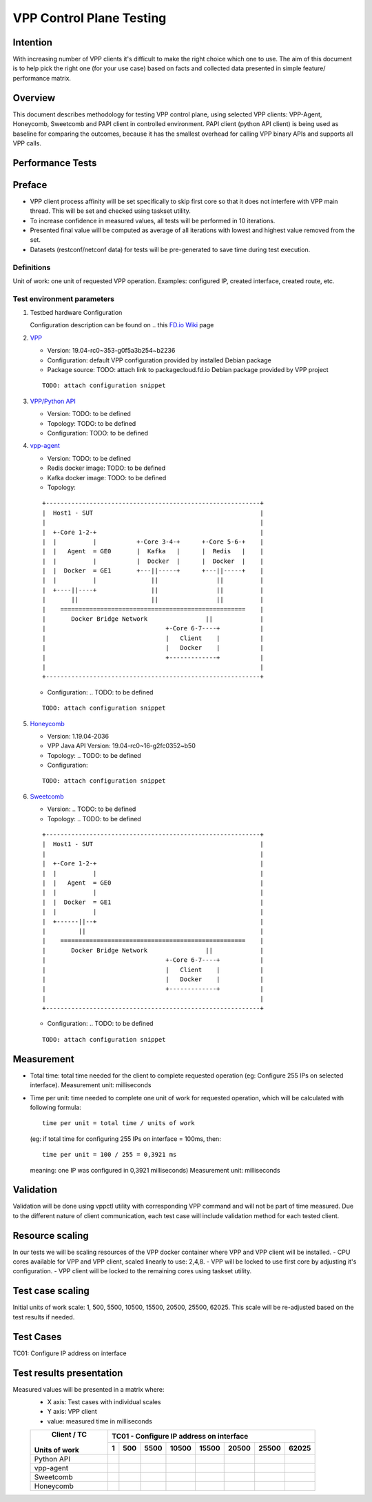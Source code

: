 =========================
VPP Control Plane Testing
=========================

---------
Intention
---------
With increasing number of VPP clients it's difficult to make the right choice
which one to use. The aim of this document is to help pick the right one (for
your use case) based on facts and collected data presented in simple feature/
performance matrix.

--------
Overview
--------
This document describes methodology for testing VPP control plane, using
selected VPP clients: VPP-Agent, Honeycomb, Sweetcomb and PAPI client in
controlled environment.
PAPI client (python API client) is being used as baseline for comparing the
outcomes, because it has the smallest overhead for calling VPP binary APIs and
supports all VPP calls.

-----------------
Performance Tests
-----------------

-------
Preface
-------
- VPP client process affinity will be set specifically to skip first core so
  that it does not interfere with VPP main thread. This will be set and
  checked using taskset utility.
- To increase confidence in measured values, all tests will be performed
  in 10 iterations.
- Presented final value will be computed as average of all iterations with
  lowest and highest value removed from the set.
- Datasets (restconf/netconf data) for tests will be pre-generated to save
  time during test execution.

Definitions
-----------
Unit of work: one unit of requested VPP operation.
Examples: configured IP, created interface, created route, etc.

Test environment parameters
---------------------------

1. Testbed hardware Configuration

   Configuration description can be found on .. this `FD.io Wiki`_ page

   .. _FD.io Wiki: https://wiki.fd.io/view/CSIT/CSIT_LF_testbed#FD.IO_CSIT_testbed_-_Server_HW_Configuration

2. `VPP`_

   .. _VPP: https://wiki.fd.io/view/VPP

   - Version:  19.04-rc0~353-g0f5a3b254~b2236
   - Configuration: default VPP configuration provided by installed Debian package
   - Package source: TODO: attach link to packagecloud.fd.io Debian package provided by VPP project

   ::

     TODO: attach configuration snippet

3. `VPP/Python API`_

   .. _VPP/Python API: https://wiki.fd.io/view/VPP/Python_API

   - Version: TODO: to be defined
   - Topology: TODO: to be defined
   - Configuration: TODO: to be defined

4. `vpp-agent`_

   .. _vpp-agent: https://ligato.io/vpp-agent/

   - Version: TODO: to be defined
   - Redis docker image: TODO: to be defined
   - Kafka docker image: TODO: to be defined
   - Topology:

   ::

      +-----------------------------------------------------------+
      |  Host1 - SUT                                              |
      |                                                           |
      |  +-Core 1-2-+                                             |
      |  |          |           +-Core 3-4-+      +-Core 5-6-+    |
      |  |   Agent  = GE0       |  Kafka   |      |  Redis   |    |
      |  |          |           |  Docker  |      |  Docker  |    |
      |  |  Docker  = GE1       +---||-----+      +---||-----+    |
      |  |          |               ||                ||          |
      |  +----||----+               ||                ||          |
      |       ||                    ||                ||          |
      |    ===================================================    |
      |       Docker Bridge Network                ||             |
      |                                 +-Core 6-7----+           |
      |                                 |   Client    |           |
      |                                 |   Docker    |           |
      |                                 +-------------+           |
      |                                                           |
      +-----------------------------------------------------------+

   - Configuration: .. TODO: to be defined

   ::

     TODO: attach configuration snippet


5. `Honeycomb`_

   .. _Honeycomb: https://wiki.fd.io/view/Honeycomb

   - Version: 1.19.04-2036
   - VPP Java API Version: 19.04-rc0~16-g2fc0352~b50
   - Topology: .. TODO: to be defined
   - Configuration:

   ::

     TODO: attach configuration snippet


6. `Sweetcomb`_

   .. _Sweetcomb: https://wiki.fd.io/view/Sweetcomb

   - Version: .. TODO: to be defined
   - Topology: .. TODO: to be defined

   ::

      +-----------------------------------------------------------+
      |  Host1 - SUT                                              |
      |                                                           |
      |  +-Core 1-2-+                                             |
      |  |          |                                             |
      |  |   Agent  = GE0                                         |
      |  |          |                                             |
      |  |  Docker  = GE1                                         |
      |  |          |                                             |
      |  +------||--+                                             |
      |         ||                                                |
      |    ===================================================    |
      |       Docker Bridge Network                ||             |
      |                                 +-Core 6-7----+           |
      |                                 |   Client    |           |
      |                                 |   Docker    |           |
      |                                 +-------------+           |
      |                                                           |
      +-----------------------------------------------------------+

   - Configuration: .. TODO: to be defined

   ::

     TODO: attach configuration snippet


-----------
Measurement
-----------
- Total time: total time needed for the client to complete requested operation
  (eg: Configure 255 IPs on selected interface).
  Measurement unit: milliseconds
- Time per unit: time needed to complete one unit of work for requested
  operation, which will be calculated with following formula:

  ::

    time per unit = total time / units of work

  (eg: if total time for configuring 255 IPs on interface = 100ms, then:

  ::

    time per unit = 100 / 255 = 0,3921 ms

  meaning: one IP was configured in 0,3921 milliseconds)
  Measurement unit: milliseconds

----------
Validation
----------
Validation will be done using vppctl utility with corresponding VPP command
and will not be part of time measured. Due to the different nature of client
communication, each test case will include validation method for each tested
client.

----------------
Resource scaling
----------------
In our tests we will be scaling resources of the VPP docker container where
VPP and VPP client will be installed.
- CPU cores available for VPP and VPP client, scaled linearly to use: 2,4,8.
- VPP will be locked to use first core by adjusting it's configuration.
- VPP client will be locked to the remaining cores using taskset utility.

-----------------
Test case scaling
-----------------
Initial units of work scale: 1, 500, 5500, 10500, 15500, 20500, 25500, 62025.
This scale will be re-adjusted based on the test results if needed.

----------
Test Cases
----------
TC01: Configure IP address on interface

-------------------------
Test results presentation
-------------------------
Measured values will be presented in a matrix where:
  - X axis: Test cases with individual scales
  - Y axis: VPP client
  - value: measured time in milliseconds

  +---------------+-------------------------------------------------------+
  |  Client / TC  |        TC01 - Configure IP address on interface       |
  |               +------+------+------+------+------+------+------+------+
  | Units of work |     1|   500|  5500| 10500| 15500| 20500| 25500| 62025|
  +===============+======+======+======+======+======+======+======+======+
  |  Python API   |      |      |      |      |      |      |      |      |
  +---------------+------+------+------+------+------+------+------+------+
  |   vpp-agent   |      |      |      |      |      |      |      |      |
  +---------------+------+------+------+------+------+------+------+------+
  |   Sweetcomb   |      |      |      |      |      |      |      |      |
  +---------------+------+------+------+------+------+------+------+------+
  |   Honeycomb   |      |      |      |      |      |      |      |      |
  +---------------+------+------+------+------+------+------+------+------+


